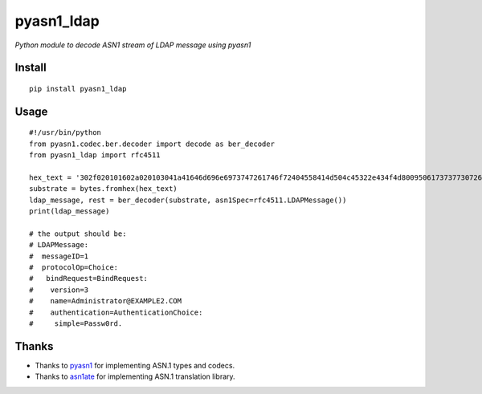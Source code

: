 pyasn1_ldap
===========

*Python module to decode ASN1 stream of LDAP message using pyasn1*

Install
-------

::
   
   pip install pyasn1_ldap

Usage
-----

::

   #!/usr/bin/python
   from pyasn1.codec.ber.decoder import decode as ber_decoder
   from pyasn1_ldap import rfc4511
   
   hex_text = '302f020101602a020103041a41646d696e6973747261746f72404558414d504c45322e434f4d800950617373773072642e'
   substrate = bytes.fromhex(hex_text)
   ldap_message, rest = ber_decoder(substrate, asn1Spec=rfc4511.LDAPMessage())
   print(ldap_message)
   
   # the output should be:
   # LDAPMessage:
   #  messageID=1
   #  protocolOp=Choice:
   #   bindRequest=BindRequest:
   #    version=3
   #    name=Administrator@EXAMPLE2.COM
   #    authentication=AuthenticationChoice:
   #     simple=Passw0rd.

Thanks
------

- Thanks to `pyasn1 <https://github.com/etingof/pyasn1>`_ for implementing ASN.1 types and codecs.
- Thanks to `asn1ate <https://github.com/kimgr/asn1ate>`_ for implementing ASN.1 translation library.
